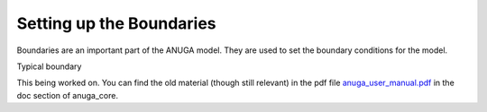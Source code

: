 Setting up the  Boundaries
==========================

Boundaries are an important part of the ANUGA model. They are used to set the
boundary conditions for the model.

Typical boundary

This being worked on. You can find the old material (though still relevant) in the pdf file 
`anuga_user_manual.pdf <https://www.researchgate.net/publication/318511561_ANUGA_User_Manual_Release_20>`_
in the doc section of anuga_core.